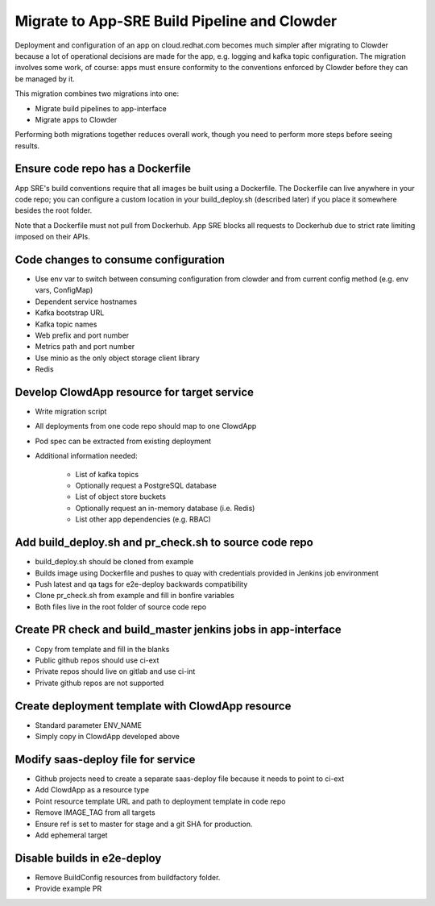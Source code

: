 Migrate to App-SRE Build Pipeline and Clowder
=============================================

Deployment and configuration of an app on cloud.redhat.com becomes much simpler
after migrating to Clowder because a lot of operational decisions are made for
the app, e.g. logging and kafka topic configuration. The migration involves some
work, of course:  apps must ensure conformity to the conventions enforced by
Clowder before they can be managed by it.

This migration combines two migrations into one: 

* Migrate build pipelines to app-interface
* Migrate apps to Clowder

Performing both migrations together reduces overall work, though you need to
perform more steps before seeing results.

Ensure code repo has a Dockerfile
---------------------------------

App SRE's build conventions require that all images be built using a Dockerfile.  
The Dockerfile can live anywhere in your code repo; you can configure a custom
location in your build_deploy.sh (described later) if you place it somewhere
besides the root folder.

Note that a Dockerfile must not pull from Dockerhub.  App SRE blocks all
requests to Dockerhub due to strict rate limiting imposed on their APIs.

Code changes to consume configuration
-------------------------------------

* Use env var to switch between consuming configuration from clowder and from
  current config method (e.g. env vars, ConfigMap)
* Dependent service hostnames
* Kafka bootstrap URL
* Kafka topic names
* Web prefix and port number
* Metrics path and port number
* Use minio as the only object storage client library
* Redis

Develop ClowdApp resource for target service
--------------------------------------------

* Write migration script
* All deployments from one code repo should map to one ClowdApp
* Pod spec can be extracted from existing deployment
* Additional information needed:

    * List of kafka topics
    * Optionally request a PostgreSQL database
    * List of object store buckets
    * Optionally request an in-memory database (i.e. Redis)
    * List other app dependencies (e.g. RBAC)

Add build_deploy.sh and pr_check.sh to source code repo
--------------------------------------------------------

* build_deploy.sh should be cloned from example
* Builds image using Dockerfile and pushes to quay with credentials provided in
  Jenkins job environment
* Push latest and qa tags for e2e-deploy backwards compatibility
* Clone pr_check.sh from example and fill in bonfire variables
* Both files live in the root folder of source code repo

Create PR check and build_master jenkins jobs in app-interface
--------------------------------------------------------------

* Copy from template and fill in the blanks
* Public github repos should use ci-ext
* Private repos should live on gitlab and use ci-int
* Private github repos are not supported

Create deployment template with ClowdApp resource
-------------------------------------------------

* Standard parameter ENV_NAME
* Simply copy in ClowdApp developed above

Modify saas-deploy file for service
-----------------------------------

* Github projects need to create a separate saas-deploy file because it needs
  to point to ci-ext
* Add ClowdApp as a resource type
* Point resource template URL and path to deployment template in code repo
* Remove IMAGE_TAG from all targets
* Ensure ref is set to master for stage and a git SHA for production.
* Add ephemeral target

Disable builds in e2e-deploy
----------------------------

* Remove BuildConfig resources from buildfactory folder.
* Provide example PR

.. vim: tw=80 spelllang=en
